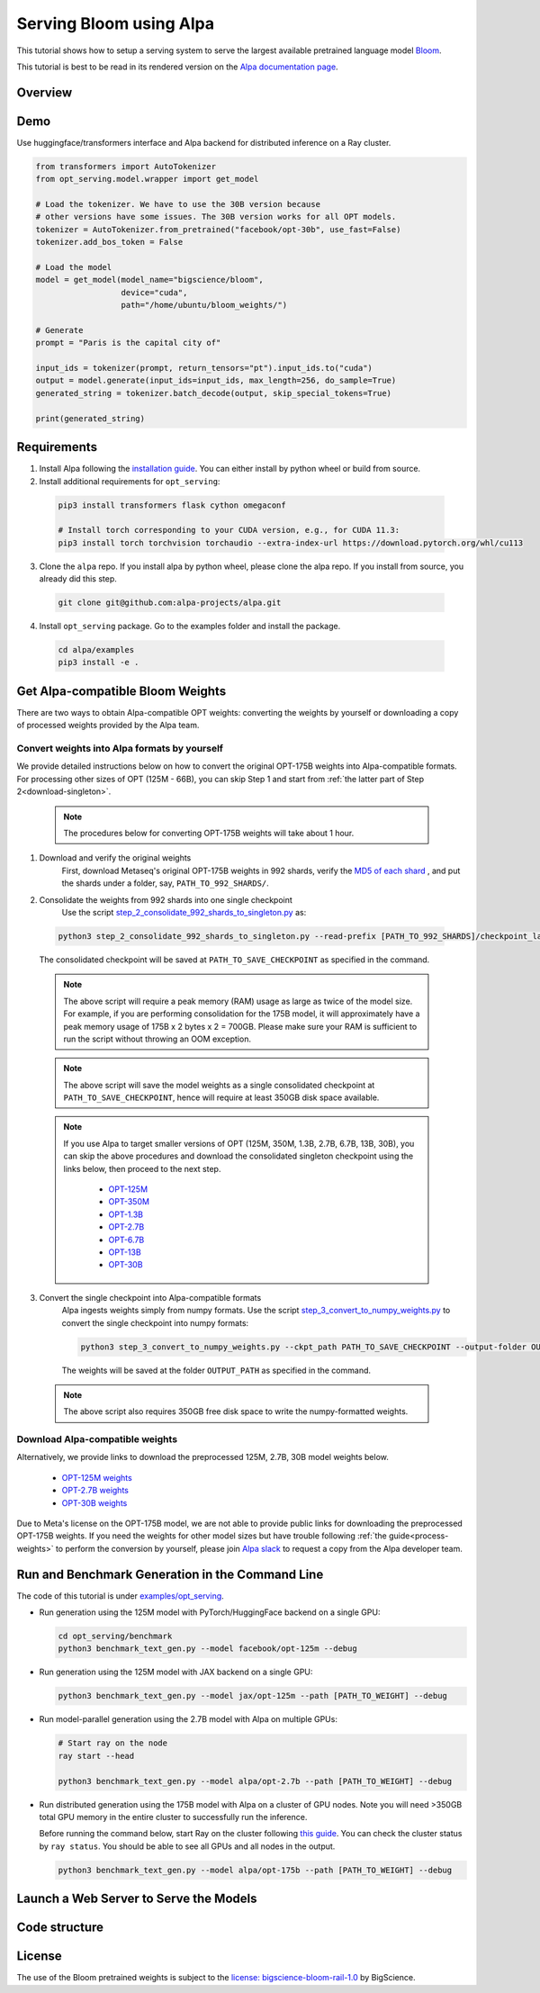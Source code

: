 ===========================
Serving Bloom using Alpa
===========================

This tutorial shows how to setup a serving system to serve the largest available pretrained language model `Bloom <https://huggingface.co/bigscience/bloom>`_.

This tutorial is best to be read in its rendered version on the `Alpa documentation page <https://alpa-projects.github.io/tutorials/opt_serving.html>`_.


Overview
========


Demo
====
Use huggingface/transformers interface and Alpa backend for distributed inference on a Ray cluster.

.. code:: python

  from transformers import AutoTokenizer
  from opt_serving.model.wrapper import get_model

  # Load the tokenizer. We have to use the 30B version because
  # other versions have some issues. The 30B version works for all OPT models.
  tokenizer = AutoTokenizer.from_pretrained("facebook/opt-30b", use_fast=False)
  tokenizer.add_bos_token = False

  # Load the model
  model = get_model(model_name="bigscience/bloom",
                    device="cuda",
                    path="/home/ubuntu/bloom_weights/")

  # Generate
  prompt = "Paris is the capital city of"

  input_ids = tokenizer(prompt, return_tensors="pt").input_ids.to("cuda")
  output = model.generate(input_ids=input_ids, max_length=256, do_sample=True)
  generated_string = tokenizer.batch_decode(output, skip_special_tokens=True)

  print(generated_string)


Requirements
============
1. Install Alpa following the `installation guide <https://alpa-projects.github.io/install.html>`_. You can either install by python wheel or build from source.

2. Install additional requirements for ``opt_serving``:

  .. code:: shell

    pip3 install transformers flask cython omegaconf

    # Install torch corresponding to your CUDA version, e.g., for CUDA 11.3:
    pip3 install torch torchvision torchaudio --extra-index-url https://download.pytorch.org/whl/cu113

3. Clone the ``alpa`` repo. If you install alpa by python wheel, please clone the alpa repo. If you install from source, you already did this step.

  .. code:: shell

    git clone git@github.com:alpa-projects/alpa.git

4. Install ``opt_serving`` package. Go to the examples folder and install the package.

  .. code:: shell

    cd alpa/examples
    pip3 install -e .


Get Alpa-compatible Bloom Weights
===============================
There are two ways to obtain Alpa-compatible OPT weights: converting the weights by yourself or downloading a copy of processed weights provided by the Alpa team.

.. _process-weights:

Convert weights into Alpa formats by yourself
---------------------------------------------
We provide detailed instructions below on how to convert the original OPT-175B weights into Alpa-compatible formats.
For processing other sizes of OPT (125M - 66B), you can skip Step 1 and start from :ref:`the latter part of Step 2<download-singleton>`.

  .. note::

    The procedures below for converting OPT-175B weights will take about 1 hour.

1. Download and verify the original weights
    First, download Metaseq's original OPT-175B weights in 992 shards, verify the `MD5 of each shard <https://github.com/facebookresearch/metaseq/blob/main/projects/OPT/assets/opt175b_md5sum_shards.csv>`_ , and put the shards under a folder, say, ``PATH_TO_992_SHARDS/``.

2. Consolidate the weights from 992 shards into one single checkpoint
    Use the script `step_2_consolidate_992_shards_to_singleton.py <https://github.com/alpa-projects/alpa/tree/main/examples/opt_serving/scripts/step_2_consolidate_992_shards_to_singleton.py>`_ as:

  .. code:: shell

    python3 step_2_consolidate_992_shards_to_singleton.py --read-prefix [PATH_TO_992_SHARDS]/checkpoint_last --save-prefix [PATH_TO_SAVE_CHECKPOINT]

  The consolidated checkpoint will be saved at ``PATH_TO_SAVE_CHECKPOINT`` as specified in the command.

  .. note::

    The above script will require a peak memory (RAM) usage as large as twice of the model size.
    For example, if you are performing consolidation for the 175B model, it will approximately have a peak memory usage of 175B x 2 bytes x 2 = 700GB.
    Please make sure your RAM is sufficient to run the script without throwing an OOM exception.

  .. note::

    The above script will save the model weights as a single consolidated checkpoint at ``PATH_TO_SAVE_CHECKPOINT``, hence will require at least 350GB disk space available.

.. _download-singleton:

  .. note::
    If you use Alpa to target smaller versions of OPT (125M, 350M, 1.3B, 2.7B, 6.7B, 13B, 30B), you can skip the above procedures
    and download the consolidated singleton checkpoint using the links below, then proceed to the next step.

      * `OPT-125M <https://huggingface.co/patrickvonplaten/opt_metaseq_125m/blob/main/model/restored.pt>`_
      * `OPT-350M <https://dl.fbaipublicfiles.com/opt/v1_20220502/350m/reshard.pt>`_
      * `OPT-1.3B <https://huggingface.co/patrickvonplaten/opt_metaseq_1300m/blob/main/model/restored.pt>`_
      * `OPT-2.7B <https://huggingface.co/patrickvonplaten/opt_metaseq_2700m/blob/main/model/restored.pt>`_
      * `OPT-6.7B <https://huggingface.co/patrickvonplaten/opt_metaseq_6700m/blob/main/model/restored.pt>`_
      * `OPT-13B <https://huggingface.co/patrickvonplaten/opt_metaseq_13000m/blob/main/model/restored.pt>`_
      * `OPT-30B <https://huggingface.co/patrickvonplaten/opt_metaseq_30000m/blob/main/model/restored.pt>`_


3. Convert the single checkpoint into Alpa-compatible formats
    Alpa ingests weights simply from numpy formats. Use the script `step_3_convert_to_numpy_weights.py <https://github.com/alpa-projects/alpa/tree/main/examples/opt_serving/scripts/step_3_convert_to_numpy_weights.py>`_ to convert the
    single checkpoint into numpy formats:

    .. code:: shell

      python3 step_3_convert_to_numpy_weights.py --ckpt_path PATH_TO_SAVE_CHECKPOINT --output-folder OUTPUT_PATH


    The weights will be saved at the folder ``OUTPUT_PATH`` as specified in the command.

  .. note::

    The above script also requires 350GB free disk space to write the numpy-formatted weights.


Download Alpa-compatible weights
--------------------------------
Alternatively, we provide links to download the preprocessed 125M, 2.7B, 30B model weights below.

 * `OPT-125M weights <https://drive.google.com/file/d/1Ps7DFD80wNO7u2t39YCYcBX-9XwypGzl/view?usp=sharing>`_
 * `OPT-2.7B weights <https://drive.google.com/file/d/1ayIaKRhxF9osZWgcFG-3vSkjcepSWdQd/view?usp=sharing>`_
 * `OPT-30B weights <https://drive.google.com/file/d/1_MBcgwTqHFboV0JkGWR03AOHusrxcHlu/view?usp=sharing>`_

Due to Meta's license on the OPT-175B model, we are not able to provide public links for downloading the preprocessed OPT-175B weights.
If you need the weights for other model sizes but have trouble following :ref:`the guide<process-weights>` to perform the conversion by yourself,
please join `Alpa slack <https://forms.gle/YEZTCrtZD6EAVNBQ7>`_ to request a copy from the Alpa developer team.


Run and Benchmark Generation in the Command Line
================================================

The code of this tutorial is under `examples/opt_serving <https://github.com/alpa-projects/alpa/tree/main/examples/opt_serving>`_.

- Run generation using the 125M model with PyTorch/HuggingFace backend on a single GPU:

  .. code:: shell

    cd opt_serving/benchmark
    python3 benchmark_text_gen.py --model facebook/opt-125m --debug


- Run generation using the 125M model with JAX backend on a single GPU:

  .. code:: shell

    python3 benchmark_text_gen.py --model jax/opt-125m --path [PATH_TO_WEIGHT] --debug


- Run model-parallel generation using the 2.7B model with Alpa on multiple GPUs:

  .. code:: shell

    # Start ray on the node
    ray start --head

    python3 benchmark_text_gen.py --model alpa/opt-2.7b --path [PATH_TO_WEIGHT] --debug


- Run distributed generation using the 175B model with Alpa on a cluster of GPU nodes.
  Note you will need >350GB total GPU memory in the entire cluster to successfully run the inference.

  Before running the command below, start Ray on the cluster following `this guide <https://docs.ray.io/en/latest/cluster/cloud.html#manual-cluster>`_. You can check the cluster status by ``ray status``. You should be able to see all GPUs and all nodes in the output.

  .. code:: shell

    python3 benchmark_text_gen.py --model alpa/opt-175b --path [PATH_TO_WEIGHT] --debug

Launch a Web Server to Serve the Models
===========================================


Code structure
==============


License
=======
The use of the Bloom pretrained weights is subject to the `license: bigscience-bloom-rail-1.0 <https://huggingface.co/spaces/bigscience/license>`_ by BigScience.
